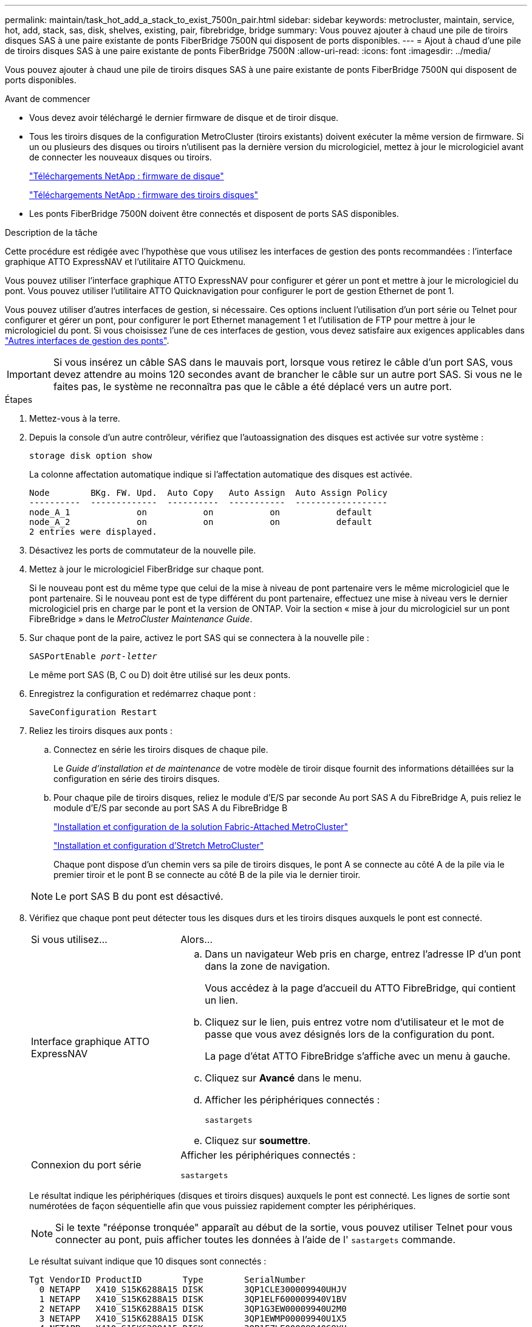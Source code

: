 ---
permalink: maintain/task_hot_add_a_stack_to_exist_7500n_pair.html 
sidebar: sidebar 
keywords: metrocluster, maintain, service, hot, add, stack, sas, disk, shelves, existing, pair, fibrebridge, bridge 
summary: Vous pouvez ajouter à chaud une pile de tiroirs disques SAS à une paire existante de ponts FiberBridge 7500N qui disposent de ports disponibles. 
---
= Ajout à chaud d'une pile de tiroirs disques SAS à une paire existante de ponts FiberBridge 7500N
:allow-uri-read: 
:icons: font
:imagesdir: ../media/


[role="lead"]
Vous pouvez ajouter à chaud une pile de tiroirs disques SAS à une paire existante de ponts FiberBridge 7500N qui disposent de ports disponibles.

.Avant de commencer
* Vous devez avoir téléchargé le dernier firmware de disque et de tiroir disque.
* Tous les tiroirs disques de la configuration MetroCluster (tiroirs existants) doivent exécuter la même version de firmware. Si un ou plusieurs des disques ou tiroirs n'utilisent pas la dernière version du micrologiciel, mettez à jour le micrologiciel avant de connecter les nouveaux disques ou tiroirs.
+
https://mysupport.netapp.com/site/downloads/firmware/disk-drive-firmware["Téléchargements NetApp : firmware de disque"^]

+
https://mysupport.netapp.com/site/downloads/firmware/disk-shelf-firmware["Téléchargements NetApp : firmware des tiroirs disques"^]

* Les ponts FiberBridge 7500N doivent être connectés et disposent de ports SAS disponibles.


.Description de la tâche
Cette procédure est rédigée avec l'hypothèse que vous utilisez les interfaces de gestion des ponts recommandées : l'interface graphique ATTO ExpressNAV et l'utilitaire ATTO Quickmenu.

Vous pouvez utiliser l'interface graphique ATTO ExpressNAV pour configurer et gérer un pont et mettre à jour le micrologiciel du pont. Vous pouvez utiliser l'utilitaire ATTO Quicknavigation pour configurer le port de gestion Ethernet de pont 1.

Vous pouvez utiliser d'autres interfaces de gestion, si nécessaire. Ces options incluent l'utilisation d'un port série ou Telnet pour configurer et gérer un pont, pour configurer le port Ethernet management 1 et l'utilisation de FTP pour mettre à jour le micrologiciel du pont. Si vous choisissez l'une de ces interfaces de gestion, vous devez satisfaire aux exigences applicables dans link:reference_requirements_for_using_other_interfaces_to_configure_and_manage_fibrebridge_bridges.html["Autres interfaces de gestion des ponts"].


IMPORTANT: Si vous insérez un câble SAS dans le mauvais port, lorsque vous retirez le câble d'un port SAS, vous devez attendre au moins 120 secondes avant de brancher le câble sur un autre port SAS. Si vous ne le faites pas, le système ne reconnaîtra pas que le câble a été déplacé vers un autre port.

.Étapes
. Mettez-vous à la terre.
. Depuis la console d'un autre contrôleur, vérifiez que l'autoassignation des disques est activée sur votre système :
+
`storage disk option show`

+
La colonne affectation automatique indique si l'affectation automatique des disques est activée.

+
[listing]
----

Node        BKg. FW. Upd.  Auto Copy   Auto Assign  Auto Assign Policy
----------  -------------  ----------  -----------  ------------------
node_A_1             on           on           on           default
node_A_2             on           on           on           default
2 entries were displayed.
----
. Désactivez les ports de commutateur de la nouvelle pile.
. Mettez à jour le micrologiciel FiberBridge sur chaque pont.
+
Si le nouveau pont est du même type que celui de la mise à niveau de pont partenaire vers le même micrologiciel que le pont partenaire. Si le nouveau pont est de type différent du pont partenaire, effectuez une mise à niveau vers le dernier micrologiciel pris en charge par le pont et la version de ONTAP. Voir la section « mise à jour du micrologiciel sur un pont FibreBridge » dans le _MetroCluster Maintenance Guide_.

. Sur chaque pont de la paire, activez le port SAS qui se connectera à la nouvelle pile :
+
`SASPortEnable _port-letter_`

+
Le même port SAS (B, C ou D) doit être utilisé sur les deux ponts.

. Enregistrez la configuration et redémarrez chaque pont :
+
`SaveConfiguration Restart`

. Reliez les tiroirs disques aux ponts :
+
.. Connectez en série les tiroirs disques de chaque pile.
+
Le _Guide d'installation et de maintenance_ de votre modèle de tiroir disque fournit des informations détaillées sur la configuration en série des tiroirs disques.

.. Pour chaque pile de tiroirs disques, reliez le module d'E/S par seconde Au port SAS A du FibreBridge A, puis reliez le module d'E/S par seconde au port SAS A du FibreBridge B
+
link:../install-fc/index.html["Installation et configuration de la solution Fabric-Attached MetroCluster"]

+
link:../install-stretch/concept_considerations_differences.html["Installation et configuration d'Stretch MetroCluster"]

+
Chaque pont dispose d'un chemin vers sa pile de tiroirs disques, le pont A se connecte au côté A de la pile via le premier tiroir et le pont B se connecte au côté B de la pile via le dernier tiroir.

+

NOTE: Le port SAS B du pont est désactivé.



. Vérifiez que chaque pont peut détecter tous les disques durs et les tiroirs disques auxquels le pont est connecté.
+
[cols="30,70"]
|===


| Si vous utilisez... | Alors... 


 a| 
Interface graphique ATTO ExpressNAV
 a| 
.. Dans un navigateur Web pris en charge, entrez l'adresse IP d'un pont dans la zone de navigation.
+
Vous accédez à la page d'accueil du ATTO FibreBridge, qui contient un lien.

.. Cliquez sur le lien, puis entrez votre nom d'utilisateur et le mot de passe que vous avez désignés lors de la configuration du pont.
+
La page d'état ATTO FibreBridge s'affiche avec un menu à gauche.

.. Cliquez sur *Avancé* dans le menu.
.. Afficher les périphériques connectés :
+
`sastargets`

.. Cliquez sur *soumettre*.




 a| 
Connexion du port série
 a| 
Afficher les périphériques connectés :

`sastargets`

|===
+
Le résultat indique les périphériques (disques et tiroirs disques) auxquels le pont est connecté. Les lignes de sortie sont numérotées de façon séquentielle afin que vous puissiez rapidement compter les périphériques.

+

NOTE: Si le texte "rééponse tronquée" apparaît au début de la sortie, vous pouvez utiliser Telnet pour vous connecter au pont, puis afficher toutes les données à l'aide de l' `sastargets` commande.

+
Le résultat suivant indique que 10 disques sont connectés :

+
[listing]
----
Tgt VendorID ProductID        Type        SerialNumber
  0 NETAPP   X410_S15K6288A15 DISK        3QP1CLE300009940UHJV
  1 NETAPP   X410_S15K6288A15 DISK        3QP1ELF600009940V1BV
  2 NETAPP   X410_S15K6288A15 DISK        3QP1G3EW00009940U2M0
  3 NETAPP   X410_S15K6288A15 DISK        3QP1EWMP00009940U1X5
  4 NETAPP   X410_S15K6288A15 DISK        3QP1FZLE00009940G8YU
  5 NETAPP   X410_S15K6288A15 DISK        3QP1FZLF00009940TZKZ
  6 NETAPP   X410_S15K6288A15 DISK        3QP1CEB400009939MGXL
  7 NETAPP   X410_S15K6288A15 DISK        3QP1G7A900009939FNTT
  8 NETAPP   X410_S15K6288A15 DISK        3QP1FY0T00009940G8PA
  9 NETAPP   X410_S15K6288A15 DISK        3QP1FXW600009940VERQ
----
. Vérifiez que le résultat de la commande indique que le pont est connecté à tous les disques et tiroirs disques appropriés de la pile.
+
[cols="30,70"]
|===


| Si la sortie est... | Alors... 


 a| 
Exact
 a| 
Répéter l'étape précédente pour chaque pont restant.



 a| 
Incorrect
 a| 
.. Vérifiez que les câbles SAS sont desserrés ou corrigez le câblage SAS en répétant l'étape permettant de connecter les tiroirs disques aux ponts.
.. Répéter l'étape précédente pour chaque pont restant.


|===
. Mettez à jour le firmware du disque vers la version la plus récente à partir de la console système :
+
`disk_fw_update`

+
Vous devez exécuter cette commande sur les deux contrôleurs.

+
https://mysupport.netapp.com/site/downloads/firmware/disk-drive-firmware["Téléchargements NetApp : firmware de disque"^]

. Mettez à jour le firmware du tiroir disque vers la version la plus récente en utilisant les instructions du firmware téléchargé.
+
Vous pouvez exécuter les commandes en cours depuis la console système d'un contrôleur.

+
https://mysupport.netapp.com/site/downloads/firmware/disk-shelf-firmware["Téléchargements NetApp : firmware des tiroirs disques"^]

. Si l'affectation automatique des disques n'est pas activée sur votre système, affectez la propriété du lecteur de disque.
+
https://docs.netapp.com/ontap-9/topic/com.netapp.doc.dot-cm-psmg/home.html["Gestion des disques et des agrégats"^]

+

NOTE: Si vous choisissez de diviser la propriété d'une seule pile de tiroirs disques entre plusieurs contrôleurs, vous devez désactiver l'affectation automatique des disques (`storage disk option modify -autoassign off *` depuis les deux nœuds du cluster) avant d'attribuer la propriété des disques. sinon, lorsque vous attribuez un seul disque, les disques restants peuvent être automatiquement affectés au même contrôleur et au même pool.

+

NOTE: Vous ne devez pas ajouter de disques à des agrégats ou des volumes avant la mise à jour du firmware des disques et des tiroirs disques, et les étapes de vérification ne sont pas terminées.

. Activez les ports de commutateur de la nouvelle pile.
. Vérifier le fonctionnement de la configuration MetroCluster dans ONTAP :
+
.. Vérifier si le système est multipathed :
+
`node run -node _node-name_ sysconfig -a`

.. Vérifier si des alertes d'intégrité sont disponibles sur les deux clusters :
+
`system health alert show`

.. Vérifier la configuration MetroCluster et que le mode opérationnel est normal :
+
`metrocluster show`

.. Effectuer une vérification MetroCluster :
+
`metrocluster check run`

.. Afficher les résultats de la vérification MetroCluster :
+
`metrocluster check show`

.. Vérifier la présence d'alertes d'intégrité sur les commutateurs (le cas échéant) :
+
`storage switch show`

.. Exécutez Config Advisor.
+
https://mysupport.netapp.com/site/tools/tool-eula/activeiq-configadvisor["Téléchargement NetApp : Config Advisor"^]

.. Une fois Config Advisor exécuté, vérifiez les résultats de l'outil et suivez les recommandations fournies dans la sortie pour résoudre tous les problèmes détectés.


. Le cas échéant, répétez cette procédure pour le site du partenaire.

